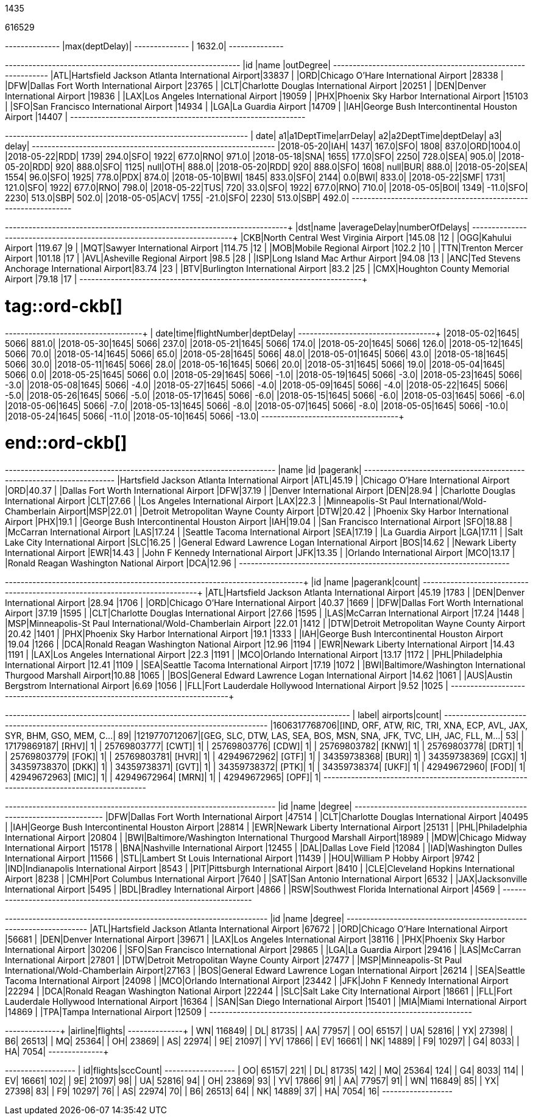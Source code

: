 // tag::nodes[]
1435
// end::nodes[]

// tag::relationships[]
616529
// end::relationships[]

// tag::longest-departing-delay[]
+--------------+
|max(deptDelay)|
+--------------+
|        1632.0|
+--------------+
// end::longest-departing-delay[]

// tag::flight-count[]
+---+------------------------------------------------+---------+
|id |name                                            |outDegree|
+---+------------------------------------------------+---------+
|ATL|Hartsfield Jackson Atlanta International Airport|33837    |
|ORD|Chicago O'Hare International Airport            |28338    |
|DFW|Dallas Fort Worth International Airport         |23765    |
|CLT|Charlotte Douglas International Airport         |20251    |
|DEN|Denver International Airport                    |19836    |
|LAX|Los Angeles International Airport               |19059    |
|PHX|Phoenix Sky Harbor International Airport        |15103    |
|SFO|San Francisco International Airport             |14934    |
|LGA|La Guardia Airport                              |14709    |
|IAH|George Bush Intercontinental Houston Airport    |14407    |
+---+------------------------------------------------+---------+

// end::flight-count[]


// tag::motifs-delayed-flights[]
+----------+---+----------+--------+---+----------+---------+---+------+
|      date| a1|a1DeptTime|arrDelay| a2|a2DeptTime|deptDelay| a3| delay|
+----------+---+----------+--------+---+----------+---------+---+------+
|2018-05-20|IAH|      1437|   167.0|SFO|      1808|    837.0|ORD|1004.0|
|2018-05-22|RDD|      1739|   294.0|SFO|      1922|    677.0|RNO| 971.0|
|2018-05-18|SNA|      1655|   177.0|SFO|      2250|    728.0|SEA| 905.0|
|2018-05-20|RDD|       920|   888.0|SFO|      1125|     null|OTH| 888.0|
|2018-05-20|RDD|       920|   888.0|SFO|      1608|     null|BUR| 888.0|
|2018-05-20|SEA|      1554|    96.0|SFO|      1925|    778.0|PDX| 874.0|
|2018-05-10|BWI|      1845|   833.0|SFO|      2144|      0.0|BWI| 833.0|
|2018-05-22|SMF|      1731|   121.0|SFO|      1922|    677.0|RNO| 798.0|
|2018-05-22|TUS|       720|    33.0|SFO|      1922|    677.0|RNO| 710.0|
|2018-05-05|BOI|      1349|   -11.0|SFO|      2230|    513.0|SBP| 502.0|
|2018-05-05|ACV|      1755|   -21.0|SFO|      2230|    513.0|SBP| 492.0|
+----------+---+----------+--------+---+----------+---------+---+------+
// end::motifs-delayed-flights[]

// tag::ord-delays[]
+---+-------------------------------------------+------------+--------------+
|dst|name                                       |averageDelay|numberOfDelays|
+---+-------------------------------------------+------------+--------------+
|CKB|North Central West Virginia Airport        |145.08      |12            |
|OGG|Kahului Airport                            |119.67      |9             |
|MQT|Sawyer International Airport               |114.75      |12            |
|MOB|Mobile Regional Airport                    |102.2       |10            |
|TTN|Trenton Mercer Airport                     |101.18      |17            |
|AVL|Asheville Regional Airport                 |98.5        |28            |
|ISP|Long Island Mac Arthur Airport             |94.08       |13            |
|ANC|Ted Stevens Anchorage International Airport|83.74       |23            |
|BTV|Burlington International Airport           |83.2        |25            |
|CMX|Houghton County Memorial Airport           |79.18       |17            |
+---+-------------------------------------------+------------+--------------+
// end::ord-delays[]

# tag::ord-ckb[]
+----------+----+------------+---------+
|      date|time|flightNumber|deptDelay|
+----------+----+------------+---------+
|2018-05-02|1645|        5066|    881.0|
|2018-05-30|1645|        5066|    237.0|
|2018-05-21|1645|        5066|    174.0|
|2018-05-20|1645|        5066|    126.0|
|2018-05-12|1645|        5066|     70.0|
|2018-05-14|1645|        5066|     65.0|
|2018-05-28|1645|        5066|     48.0|
|2018-05-01|1645|        5066|     43.0|
|2018-05-18|1645|        5066|     30.0|
|2018-05-11|1645|        5066|     28.0|
|2018-05-16|1645|        5066|     20.0|
|2018-05-31|1645|        5066|     19.0|
|2018-05-04|1645|        5066|      0.0|
|2018-05-25|1645|        5066|      0.0|
|2018-05-29|1645|        5066|     -1.0|
|2018-05-19|1645|        5066|     -3.0|
|2018-05-23|1645|        5066|     -3.0|
|2018-05-08|1645|        5066|     -4.0|
|2018-05-27|1645|        5066|     -4.0|
|2018-05-09|1645|        5066|     -4.0|
|2018-05-22|1645|        5066|     -5.0|
|2018-05-26|1645|        5066|     -5.0|
|2018-05-17|1645|        5066|     -6.0|
|2018-05-15|1645|        5066|     -6.0|
|2018-05-03|1645|        5066|     -6.0|
|2018-05-06|1645|        5066|     -7.0|
|2018-05-13|1645|        5066|     -8.0|
|2018-05-07|1645|        5066|     -8.0|
|2018-05-05|1645|        5066|    -10.0|
|2018-05-24|1645|        5066|    -11.0|
|2018-05-10|1645|        5066|    -13.0|
+----------+----+------------+---------+


# end::ord-ckb[]

// tag::pagerank[]
+----------------------------------------------------------+---+--------+
|name                                                      |id |pagerank|
+----------------------------------------------------------+---+--------+
|Hartsfield Jackson Atlanta International Airport          |ATL|45.19   |
|Chicago O'Hare International Airport                      |ORD|40.37   |
|Dallas Fort Worth International Airport                   |DFW|37.19   |
|Denver International Airport                              |DEN|28.94   |
|Charlotte Douglas International Airport                   |CLT|27.66   |
|Los Angeles International Airport                         |LAX|22.3    |
|Minneapolis-St Paul International/Wold-Chamberlain Airport|MSP|22.01   |
|Detroit Metropolitan Wayne County Airport                 |DTW|20.42   |
|Phoenix Sky Harbor International Airport                  |PHX|19.1    |
|George Bush Intercontinental Houston Airport              |IAH|19.04   |
|San Francisco International Airport                       |SFO|18.88   |
|McCarran International Airport                            |LAS|17.24   |
|Seattle Tacoma International Airport                      |SEA|17.19   |
|La Guardia Airport                                        |LGA|17.11   |
|Salt Lake City International Airport                      |SLC|16.25   |
|General Edward Lawrence Logan International Airport       |BOS|14.62   |
|Newark Liberty International Airport                      |EWR|14.43   |
|John F Kennedy International Airport                      |JFK|13.35   |
|Orlando International Airport                             |MCO|13.17   |
|Ronald Reagan Washington National Airport                 |DCA|12.96   |
+----------------------------------------------------------+---+--------+

// end::pagerank[]

// tag::triangles[]
+---+------------------------------------------------------------+--------+-----+
|id |name                                                        |pagerank|count|
+---+------------------------------------------------------------+--------+-----+
|ATL|Hartsfield Jackson Atlanta International Airport            |45.19   |1783 |
|DEN|Denver International Airport                                |28.94   |1706 |
|ORD|Chicago O'Hare International Airport                        |40.37   |1669 |
|DFW|Dallas Fort Worth International Airport                     |37.19   |1595 |
|CLT|Charlotte Douglas International Airport                     |27.66   |1595 |
|LAS|McCarran International Airport                              |17.24   |1448 |
|MSP|Minneapolis-St Paul International/Wold-Chamberlain Airport  |22.01   |1412 |
|DTW|Detroit Metropolitan Wayne County Airport                   |20.42   |1401 |
|PHX|Phoenix Sky Harbor International Airport                    |19.1    |1333 |
|IAH|George Bush Intercontinental Houston Airport                |19.04   |1266 |
|DCA|Ronald Reagan Washington National Airport                   |12.96   |1194 |
|EWR|Newark Liberty International Airport                        |14.43   |1191 |
|LAX|Los Angeles International Airport                           |22.3    |1191 |
|MCO|Orlando International Airport                               |13.17   |1172 |
|PHL|Philadelphia International Airport                          |12.41   |1109 |
|SEA|Seattle Tacoma International Airport                        |17.19   |1072 |
|BWI|Baltimore/Washington International Thurgood Marshall Airport|10.88   |1065 |
|BOS|General Edward Lawrence Logan International Airport         |14.62   |1061 |
|AUS|Austin Bergstrom International Airport                      |6.69    |1056 |
|FLL|Fort Lauderdale Hollywood International Airport             |9.52    |1025 |
+---+------------------------------------------------------------+--------+-----+

// end::triangles[]


// tag::airport-clusters[]
+-------------+----------------------------------------------------------------------+-----+
|        label|                                                              airports|count|
+-------------+----------------------------------------------------------------------+-----+
|1606317768706|[IND, ORF, ATW, RIC, TRI, XNA, ECP, AVL, JAX, SYR, BHM, GSO, MEM, C...|   89|
|1219770712067|[GEG, SLC, DTW, LAS, SEA, BOS, MSN, SNA, JFK, TVC, LIH, JAC, FLL, M...|   53|
|  17179869187|                                                                 [RHV]|    1|
|  25769803777|                                                                 [CWT]|    1|
|  25769803776|                                                                 [CDW]|    1|
|  25769803782|                                                                 [KNW]|    1|
|  25769803778|                                                                 [DRT]|    1|
|  25769803779|                                                                 [FOK]|    1|
|  25769803781|                                                                 [HVR]|    1|
|  42949672962|                                                                 [GTF]|    1|
|  34359738368|                                                                 [BUR]|    1|
|  34359738369|                                                                 [CGX]|    1|
|  34359738370|                                                                 [DKK]|    1|
|  34359738371|                                                                 [GVT]|    1|
|  34359738372|                                                                 [PTK]|    1|
|  34359738374|                                                                 [UKF]|    1|
|  42949672960|                                                                 [FOD]|    1|
|  42949672963|                                                                 [MIC]|    1|
|  42949672964|                                                                 [MRN]|    1|
|  42949672965|                                                                 [OPF]|    1|
+-------------+----------------------------------------------------------------------+-----+

// end::airport-clusters[]

// tag::airport-clusters-drilldown1[]

+---+------------------------------------------------------------+------+
|id |name                                                        |degree|
+---+------------------------------------------------------------+------+
|DFW|Dallas Fort Worth International Airport                     |47514 |
|CLT|Charlotte Douglas International Airport                     |40495 |
|IAH|George Bush Intercontinental Houston Airport                |28814 |
|EWR|Newark Liberty International Airport                        |25131 |
|PHL|Philadelphia International Airport                          |20804 |
|BWI|Baltimore/Washington International Thurgood Marshall Airport|18989 |
|MDW|Chicago Midway International Airport                        |15178 |
|BNA|Nashville International Airport                             |12455 |
|DAL|Dallas Love Field                                           |12084 |
|IAD|Washington Dulles International Airport                     |11566 |
|STL|Lambert St Louis International Airport                      |11439 |
|HOU|William P Hobby Airport                                     |9742  |
|IND|Indianapolis International Airport                          |8543  |
|PIT|Pittsburgh International Airport                            |8410  |
|CLE|Cleveland Hopkins International Airport                     |8238  |
|CMH|Port Columbus International Airport                         |7640  |
|SAT|San Antonio International Airport                           |6532  |
|JAX|Jacksonville International Airport                          |5495  |
|BDL|Bradley International Airport                               |4866  |
|RSW|Southwest Florida International Airport                     |4569  |
+---+------------------------------------------------------------+------+

// end::airport-clusters-drilldown1[]

// tag::airport-clusters-drilldown2[]
+---+----------------------------------------------------------+------+
|id |name                                                      |degree|
+---+----------------------------------------------------------+------+
|ATL|Hartsfield Jackson Atlanta International Airport          |67672 |
|ORD|Chicago O'Hare International Airport                      |56681 |
|DEN|Denver International Airport                              |39671 |
|LAX|Los Angeles International Airport                         |38116 |
|PHX|Phoenix Sky Harbor International Airport                  |30206 |
|SFO|San Francisco International Airport                       |29865 |
|LGA|La Guardia Airport                                        |29416 |
|LAS|McCarran International Airport                            |27801 |
|DTW|Detroit Metropolitan Wayne County Airport                 |27477 |
|MSP|Minneapolis-St Paul International/Wold-Chamberlain Airport|27163 |
|BOS|General Edward Lawrence Logan International Airport       |26214 |
|SEA|Seattle Tacoma International Airport                      |24098 |
|MCO|Orlando International Airport                             |23442 |
|JFK|John F Kennedy International Airport                      |22294 |
|DCA|Ronald Reagan Washington National Airport                 |22244 |
|SLC|Salt Lake City International Airport                      |18661 |
|FLL|Fort Lauderdale Hollywood International Airport           |16364 |
|SAN|San Diego International Airport                           |15401 |
|MIA|Miami International Airport                               |14869 |
|TPA|Tampa International Airport                               |12509 |
+---+----------------------------------------------------------+------+

// end::airport-clusters-drilldown2[]

// tag::airlines[]
+-------+-------+
|airline|flights|
+-------+-------+
|     WN| 116849|
|     DL|  81735|
|     AA|  77957|
|     OO|  65157|
|     UA|  52816|
|     YX|  27398|
|     B6|  26513|
|     MQ|  25364|
|     OH|  23869|
|     AS|  22974|
|     9E|  21097|
|     YV|  17866|
|     EV|  16661|
|     NK|  14889|
|     F9|  10297|
|     G4|   8033|
|     HA|   7054|
+-------+-------+
// end::airlines[]

// tag::scc-airlines[]
+---+-------+--------+
| id|flights|sccCount|
+---+-------+--------+
| OO|  65157|     221|
| DL|  81735|     142|
| MQ|  25364|     124|
| G4|   8033|     114|
| EV|  16661|     102|
| 9E|  21097|      98|
| UA|  52816|      94|
| OH|  23869|      93|
| YV|  17866|      91|
| AA|  77957|      91|
| WN| 116849|      85|
| YX|  27398|      83|
| F9|  10297|      76|
| AS|  22974|      70|
| B6|  26513|      64|
| NK|  14889|      37|
| HA|   7054|      16|
+---+-------+--------+

// end::scc-airlines[]